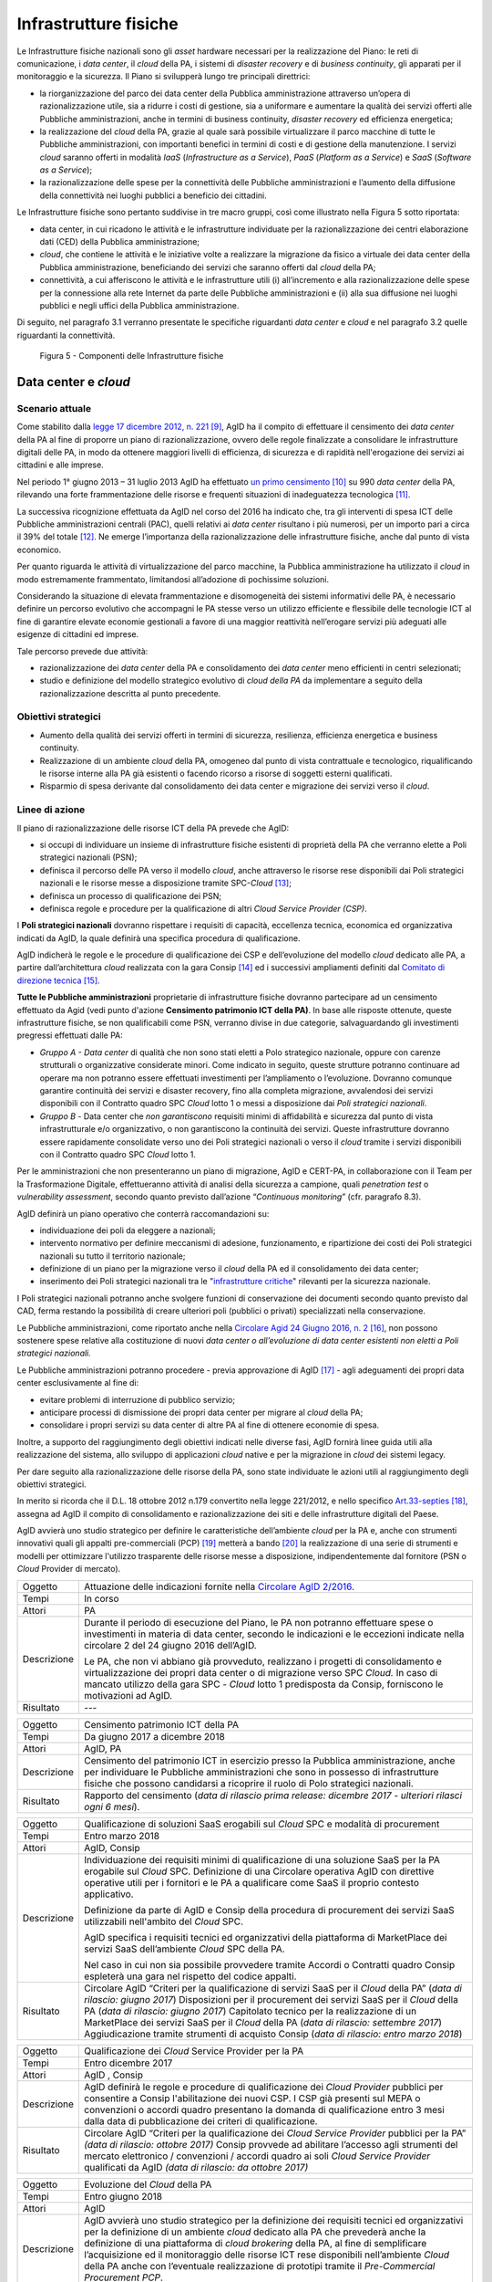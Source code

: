 Infrastrutture fisiche 
=======================

Le Infrastrutture fisiche nazionali sono gli *asset*
hardware necessari per la realizzazione del Piano: le reti di
comunicazione, i *data center*, il *cloud* della PA, i sistemi di
*disaster recovery* e di *business continuity*, gli apparati per il
monitoraggio e la sicurezza. Il Piano si svilupperà lungo tre principali
direttrici:

-  la riorganizzazione del parco dei data center della Pubblica
   amministrazione attraverso un’opera di razionalizzazione utile, sia a
   ridurre i costi di gestione, sia a uniformare e aumentare la qualità
   dei servizi offerti alle Pubbliche amministrazioni, anche in termini
   di business continuity, *disaster recovery* ed efficienza energetica;

-  la realizzazione del *cloud* della PA, grazie al quale sarà possibile
   virtualizzare il parco macchine di tutte le Pubbliche
   amministrazioni, con importanti benefici in termini di costi e di
   gestione della manutenzione. I servizi *cloud* saranno offerti in
   modalità *IaaS* (*Infrastructure as a Service*), *PaaS* (*Platform as
   a Service*) e *SaaS* (*Software as a Service*);

-  la razionalizzazione delle spese per la connettività delle Pubbliche
   amministrazioni e l’aumento della diffusione della connettività nei
   luoghi pubblici a beneficio dei cittadini.

Le Infrastrutture fisiche sono pertanto suddivise in tre macro gruppi,
così come illustrato nella Figura 5 sotto riportata:

-  data center, in cui ricadono le attività e le infrastrutture
   individuate per la razionalizzazione dei centri elaborazione dati
   (CED) della Pubblica amministrazione;

-  *cloud*, che contiene le attività e le iniziative volte a realizzare
   la migrazione da fisico a virtuale dei data center della Pubblica
   amministrazione, beneficiando dei servizi che saranno offerti dal
   *cloud* della PA;

-  connettività, a cui afferiscono le attività e le infrastrutture utili
   (i) all’incremento e alla razionalizzazione delle spese per la
   connessione alla rete Internet da parte delle Pubbliche
   amministrazioni e (ii) alla sua diffusione nei luoghi pubblici e
   negli uffici della Pubblica amministrazione.

Di seguito, nel paragrafo 3.1 verranno presentate le
specifiche riguardanti *data center* e *cloud* e nel paragrafo 3.2
quelle riguardanti la connettività.

.. figure:: media/figura5.svg
   :width: 100%

   Figura 5 - Componenti delle Infrastrutture fisiche


Data center e *cloud*
---------------------

Scenario attuale
~~~~~~~~~~~~~~~~

Come stabilito dalla `legge 17 dicembre 2012, n.
221 <http://www.gazzettaufficiale.it/atto/serie_generale/caricaDettaglioAtto/originario?atto.dataPubblicazioneGazzetta=2012-12-18&atto.codiceRedazionale=12A13277>`__\  [9]_,
AgID ha il compito di effettuare il censimento dei *data center* della
PA al fine di proporre un piano di razionalizzazione, ovvero delle
regole finalizzate a consolidare le infrastrutture digitali delle PA, in
modo da ottenere maggiori livelli di efficienza, di sicurezza e di
rapidità nell'erogazione dei servizi ai cittadini e alle imprese.

Nel periodo 1° giugno 2013 – 31 luglio 2013 AgID ha effettuato `un
primo censimento <http://www.agid.gov.it/agenda-digitale/infrastrutture-architetture/razionalizzazione-del-patrimonio-ict-pa/censimento-data>`__\  [10]_
su 990 *data center* della PA, rilevando una forte frammentazione delle
risorse e frequenti situazioni di inadeguatezza tecnologica [11]_.

La successiva ricognizione effettuata da AgID nel corso del 2016 ha
indicato che, tra gli interventi di spesa ICT delle Pubbliche
amministrazioni centrali (PAC), quelli relativi ai *data center*
risultano i più numerosi, per un importo pari a circa il 39% del
totale [12]_. Ne emerge l’importanza della razionalizzazione delle
infrastrutture fisiche, anche dal punto di vista economico.

Per quanto riguarda le attività di virtualizzazione del parco macchine,
la Pubblica amministrazione ha utilizzato il *cloud* in modo
estremamente frammentato, limitandosi all’adozione di pochissime
soluzioni.

Considerando la situazione di elevata frammentazione e disomogeneità dei
sistemi informativi delle PA, è necessario definire un percorso
evolutivo che accompagni le PA stesse verso un utilizzo efficiente e
flessibile delle tecnologie ICT al fine di garantire elevate economie
gestionali a favore di una maggior reattività nell’erogare servizi più
adeguati alle esigenze di cittadini ed imprese.

Tale percorso prevede due attività:

-  razionalizzazione dei *data center* della PA e consolidamento dei
   *data center* meno efficienti in centri selezionati;

-  studio e definizione del modello strategico evolutivo di *cloud della
   PA* da implementare a seguito della razionalizzazione descritta al
   punto precedente.

Obiettivi strategici
~~~~~~~~~~~~~~~~~~~~

-  Aumento della qualità dei servizi offerti in termini di sicurezza,
   resilienza, efficienza energetica e business continuity.

-  Realizzazione di un ambiente *cloud* della PA, omogeneo dal punto di
   vista contrattuale e tecnologico, riqualificando le risorse interne
   alla PA già esistenti o facendo ricorso a risorse di soggetti esterni
   qualificati.

-  Risparmio di spesa derivante dal consolidamento dei data center e
   migrazione dei servizi verso il *cloud*.

Linee di azione
~~~~~~~~~~~~~~~

Il piano di razionalizzazione delle risorse ICT della PA prevede che
AgID:

-  si occupi di individuare un insieme di infrastrutture fisiche
   esistenti di proprietà della PA che verranno elette a Poli strategici
   nazionali (PSN);

-  definisca il percorso delle PA verso il modello *cloud*, anche
   attraverso le risorse rese disponibili dai Poli strategici nazionali
   e le risorse messe a disposizione tramite SPC-\ *Cloud*\  [13]_;

-  definisca un processo di qualificazione dei PSN;

-  definisca regole e procedure per la qualificazione di altri *Cloud
   Service Provider (CSP)*.

I **Poli strategici nazionali** dovranno rispettare i requisiti di
capacità, eccellenza tecnica, economica ed organizzativa indicati da
AgID, la quale definirà una specifica procedura di qualificazione.

AgID indicherà le regole e le procedure di qualificazione dei CSP e
dell’evoluzione del modello *cloud* dedicato alle PA, a partire
dall’architettura *cloud* realizzata con la gara Consip [14]_ ed i
successivi ampliamenti definiti dal `Comitato di direzione
tecnica <https://www.cloudspc.it/CDT.html>`__\  [15]_.

**Tutte le Pubbliche amministrazioni** proprietarie di infrastrutture
fisiche dovranno partecipare ad un censimento effettuato da Agid (vedi
punto d'azione **Censimento patrimonio ICT della PA)**.
In base alle risposte ottenute, queste infrastrutture fisiche, se non
qualificabili come PSN, verranno divise in due categorie,
salvaguardando gli investimenti pregressi effettuati dalle PA:

-  *Gruppo A - Data center* di qualità che non sono stati eletti a Polo
   strategico nazionale, oppure con carenze strutturali o organizzative
   considerate minori. Come indicato in seguito, queste strutture
   potranno continuare ad operare ma non potranno essere effettuati
   investimenti per l’ampliamento o l’evoluzione. Dovranno comunque
   garantire continuità dei servizi e disaster recovery, fino alla
   completa migrazione, avvalendosi dei servizi disponibili con il
   Contratto quadro SPC *Cloud* lotto 1 o messi a disposizione dai *Poli
   strategici nazionali*.

-  *Gruppo B -* Data center che *non garantiscono* requisiti minimi di
   affidabilità e sicurezza dal punto di vista infrastrutturale e/o
   organizzativo, o non garantiscono la continuità dei servizi. Queste
   infrastrutture dovranno essere rapidamente consolidate verso uno dei
   Poli strategici nazionali o verso il *cloud* tramite i servizi
   disponibili con il Contratto quadro SPC *Cloud* lotto 1.

Per le amministrazioni che non presenteranno un piano di migrazione,
AgID e CERT-PA, in collaborazione con il Team per la Trasformazione
Digitale, effettueranno attività di analisi della sicurezza a campione,
quali *penetration test* o *vulnerability assessment*, secondo quanto
previsto dall’azione “\ *Continuous monitoring*\ ” (cfr. paragrafo 8.3).

AgID definirà un piano operativo che conterrà raccomandazioni su:

-  individuazione dei poli da eleggere a nazionali;

-  intervento normativo per definire meccanismi di adesione,
   funzionamento, e ripartizione dei costi dei Poli strategici nazionali
   su tutto il territorio nazionale;

-  definizione di un piano per la migrazione verso il *cloud* della PA
   ed il consolidamento dei data center;

-  inserimento dei Poli strategici nazionali tra le "`infrastrutture
   critiche <https://www.sicurezzanazionale.gov.it/sisr.nsf/sicurezza-in-formazione/tenace-e-la-protezione-delle-infrastrutture-critiche.html>`__"
   rilevanti per la sicurezza nazionale.

I Poli strategici nazionali potranno anche svolgere funzioni di
conservazione dei documenti secondo quanto previsto dal CAD, ferma
restando la possibilità di creare ulteriori poli (pubblici o privati)
specializzati nella conservazione.

Le Pubbliche amministrazioni, come riportato anche nella `Circolare
Agid 24 Giugno 2016, n.
2 <http://www.agid.gov.it/sites/default/files/documentazione/circolare_piano_triennale_24.6.2016._def.pdf>`__\  [16]_,
non possono sostenere spese relative alla costituzione di nuovi *data
center o all’evoluzione di data center esistenti non eletti a Poli
strategici nazionali.*

Le Pubbliche amministrazioni potranno procedere - previa approvazione di
AgID [17]_ - agli adeguamenti dei propri data center esclusivamente al
fine di:

-  evitare problemi di interruzione di pubblico servizio;

-  anticipare processi di dismissione dei propri data center per migrare
   al *cloud* della PA;

-  consolidare i propri servizi su data center di altre PA al fine di
   ottenere economie di spesa.

Inoltre, a supporto del raggiungimento degli obiettivi indicati nelle
diverse fasi, AgID fornirà linee guida utili alla realizzazione del
sistema, allo sviluppo di applicazioni *cloud* native e per la
migrazione in *cloud* dei sistemi legacy.

Per dare seguito alla razionalizzazione delle risorse della PA, sono
state individuate le azioni utili al raggiungimento degli obiettivi
strategici.

In merito si ricorda che il D.L. 18 ottobre 2012 n.179 convertito nella
legge 221/2012, e nello specifico
`Art.33-septies <http://www.gazzettaufficiale.it/atto/serie_generale/caricaArticolo?art.progressivo=0&art.idArticolo=33&art.versione=1&art.codiceRedazionale=12A13277&art.dataPubblicazioneGazzetta=2012-12-18&art.idGruppo=10&art.idSottoArticolo1=10&art.idSottoArticolo=7&art.flagTipoArticolo=0#art>`__\  [18]_,
assegna ad AgID il compito di consolidamento e razionalizzazione dei
siti e delle infrastrutture digitali del Paese.

AgID avvierà uno studio strategico per definire le caratteristiche
dell’ambiente *cloud* per la PA e, anche con strumenti innovativi quali
gli appalti pre-commerciali (PCP)  [19]_ metterà a bando [20]_ la
realizzazione di una serie di strumenti e modelli per ottimizzare
l'utilizzo trasparente delle risorse messe a disposizione,
indipendentemente dal fornitore (PSN o *Cloud* Provider di mercato).

+---------------+-----------------------------------------------------------------------------------------------------------------------------------------------------------------------------------------------------------------------------------------------------------------------------------------+
| Oggetto       | Attuazione delle indicazioni fornite nella `Circolare AgID 2/2016 <http://www.agid.gov.it/sites/default/files/documentazione/circolare_piano_triennale_24.6.2016._def.pdf>`__.                                                                                                          |
+---------------+-----------------------------------------------------------------------------------------------------------------------------------------------------------------------------------------------------------------------------------------------------------------------------------------+
| Tempi         | In corso                                                                                                                                                                                                                                                                                |
+---------------+-----------------------------------------------------------------------------------------------------------------------------------------------------------------------------------------------------------------------------------------------------------------------------------------+
| Attori        | PA                                                                                                                                                                                                                                                                                      |
+---------------+-----------------------------------------------------------------------------------------------------------------------------------------------------------------------------------------------------------------------------------------------------------------------------------------+
| Descrizione   | Durante il periodo di esecuzione del Piano, le PA non potranno effettuare spese o investimenti in materia di data center, secondo le indicazioni e le eccezioni indicate nella circolare 2 del 24 giugno 2016 dell’AgID.                                                                |
|               |                                                                                                                                                                                                                                                                                         |
|               | Le PA, che non vi abbiano già provveduto, realizzano i progetti di consolidamento e virtualizzazione dei propri data center o di migrazione verso SPC *Cloud.* In caso di mancato utilizzo della gara SPC - *Cloud* lotto 1 predisposta da Consip, forniscono le motivazioni ad AgID.   |
+---------------+-----------------------------------------------------------------------------------------------------------------------------------------------------------------------------------------------------------------------------------------------------------------------------------------+
| Risultato     | ---                                                                                                                                                                                                                                                                                     |
+---------------+-----------------------------------------------------------------------------------------------------------------------------------------------------------------------------------------------------------------------------------------------------------------------------------------+

+---------------+--------------------------------------------------------------------------------------------------------------------------------------------------------------------------------------------------------------------------------------------------------------+
| Oggetto       | Censimento patrimonio ICT della PA                                                                                                                                                                                                                           |
+---------------+--------------------------------------------------------------------------------------------------------------------------------------------------------------------------------------------------------------------------------------------------------------+
| Tempi         | Da giugno 2017 a dicembre 2018                                                                                                                                                                                                                               |
+---------------+--------------------------------------------------------------------------------------------------------------------------------------------------------------------------------------------------------------------------------------------------------------+
| Attori        | AgID, PA                                                                                                                                                                                                                                                     |
+---------------+--------------------------------------------------------------------------------------------------------------------------------------------------------------------------------------------------------------------------------------------------------------+
| Descrizione   | Censimento del patrimonio ICT in esercizio presso la Pubblica amministrazione, anche per individuare le Pubbliche amministrazioni che sono in possesso di infrastrutture fisiche che possono candidarsi a ricoprire il ruolo di Polo strategici nazionali.   |
+---------------+--------------------------------------------------------------------------------------------------------------------------------------------------------------------------------------------------------------------------------------------------------------+
| Risultato     | Rapporto del censimento (*data di rilascio prima release: dicembre 2017 - ulteriori rilasci ogni 6 mesi*).                                                                                                                                                   |
+---------------+--------------------------------------------------------------------------------------------------------------------------------------------------------------------------------------------------------------------------------------------------------------+

+---------------+-------------------------------------------------------------------------------------------------------------------------------------------------------------------------------------------------------------------------------------------------------------------------------+
| Oggetto       | Qualificazione di soluzioni SaaS erogabili sul *Cloud* SPC e modalità di procurement                                                                                                                                                                                          |
+---------------+-------------------------------------------------------------------------------------------------------------------------------------------------------------------------------------------------------------------------------------------------------------------------------+
| Tempi         | Entro marzo 2018                                                                                                                                                                                                                                                              |
+---------------+-------------------------------------------------------------------------------------------------------------------------------------------------------------------------------------------------------------------------------------------------------------------------------+
| Attori        | AgID, Consip                                                                                                                                                                                                                                                                  |
+---------------+-------------------------------------------------------------------------------------------------------------------------------------------------------------------------------------------------------------------------------------------------------------------------------+
| Descrizione   | Individuazione dei requisiti minimi di qualificazione di una soluzione SaaS per la PA erogabile sul *Cloud* SPC. Definizione di una Circolare operativa AgID con direttive operative utili per i fornitori e le PA a qualificare come SaaS il proprio contesto applicativo.   |
|               |                                                                                                                                                                                                                                                                               |
|               | Definizione da parte di AgID e Consip della procedura di procurement dei servizi SaaS utilizzabili nell'ambito del *Cloud* SPC.                                                                                                                                               |
|               |                                                                                                                                                                                                                                                                               |
|               | AgID specifica i requisiti tecnici ed organizzativi della piattaforma di MarketPlace dei servizi SaaS dell’ambiente *Cloud* SPC della PA.                                                                                                                                     |
|               |                                                                                                                                                                                                                                                                               |
|               | Nel caso in cui non sia possibile provvedere tramite Accordi o Contratti quadro Consip espleterà una gara nel rispetto del codice appalti.                                                                                                                                    |
+---------------+-------------------------------------------------------------------------------------------------------------------------------------------------------------------------------------------------------------------------------------------------------------------------------+
| Risultato     | Circolare AgID “Criteri per la qualificazione di servizi SaaS per il *Cloud* della PA” (*data di rilascio: giugno 2017*)                                                                                                                                                      |
|               | Disposizioni per il procurement dei servizi SaaS per il *Cloud* della PA (*data di rilascio: giugno 2017*)                                                                                                                                                                    |
|               | Capitolato tecnico per la realizzazione di un MarketPlace dei servizi SaaS per il *Cloud* della PA (*data di rilascio: settembre 2017*)                                                                                                                                       |
|               | Aggiudicazione tramite strumenti di acquisto Consip (*data di rilascio: entro marzo 2018*)                                                                                                                                                                                    |
+---------------+-------------------------------------------------------------------------------------------------------------------------------------------------------------------------------------------------------------------------------------------------------------------------------+

+---------------+-----------------------------------------------------------------------------------------------------------------------------------------------------------------------------------------------------------------------------------------------------------------------------------------------------------------------+
| Oggetto       | Qualificazione dei *Cloud* Service Provider per la PA                                                                                                                                                                                                                                                                 |
+---------------+-----------------------------------------------------------------------------------------------------------------------------------------------------------------------------------------------------------------------------------------------------------------------------------------------------------------------+
| Tempi         | Entro dicembre 2017                                                                                                                                                                                                                                                                                                   |
+---------------+-----------------------------------------------------------------------------------------------------------------------------------------------------------------------------------------------------------------------------------------------------------------------------------------------------------------------+
| Attori        | AgID , Consip                                                                                                                                                                                                                                                                                                         |
+---------------+-----------------------------------------------------------------------------------------------------------------------------------------------------------------------------------------------------------------------------------------------------------------------------------------------------------------------+
| Descrizione   | AgID definirà le regole e procedure di qualificazione dei *Cloud Provider* pubblici per consentire a Consip l'abilitazione dei nuovi CSP. I CSP già presenti sul MEPA o convenzioni o accordi quadro presentano la domanda di qualificazione entro 3 mesi dalla data di pubblicazione dei criteri di qualificazione.  |
+---------------+-----------------------------------------------------------------------------------------------------------------------------------------------------------------------------------------------------------------------------------------------------------------------------------------------------------------------+
| Risultato     | Circolare AgID “Criteri per la qualificazione dei *Cloud Service Provider* pubblici per la PA” *(data di rilascio: ottobre 2017)*                                                                                                                                                                                     |
|               | Consip provvede ad abilitare l’accesso agli strumenti del mercato elettronico / convenzioni / accordi quadro ai soli *Cloud Service Provider* qualificati da AgID *(data di rilascio: da ottobre 2017)*                                                                                                               |
+---------------+-----------------------------------------------------------------------------------------------------------------------------------------------------------------------------------------------------------------------------------------------------------------------------------------------------------------------+

+---------------+--------------------------------------------------------------------------------------------------------------------------------------------------------------------------------------------------------------------------------------------------------------------------------------------------------------------------------------------------------------------------------------------------------------------------------------------------------------------------+
| Oggetto       | Evoluzione del *Cloud* della PA                                                                                                                                                                                                                                                                                                                                                                                                                                          |
+---------------+--------------------------------------------------------------------------------------------------------------------------------------------------------------------------------------------------------------------------------------------------------------------------------------------------------------------------------------------------------------------------------------------------------------------------------------------------------------------------+
| Tempi         | Entro giugno 2018                                                                                                                                                                                                                                                                                                                                                                                                                                                        |
+---------------+--------------------------------------------------------------------------------------------------------------------------------------------------------------------------------------------------------------------------------------------------------------------------------------------------------------------------------------------------------------------------------------------------------------------------------------------------------------------------+
| Attori        | AgID                                                                                                                                                                                                                                                                                                                                                                                                                                                                     |
+---------------+--------------------------------------------------------------------------------------------------------------------------------------------------------------------------------------------------------------------------------------------------------------------------------------------------------------------------------------------------------------------------------------------------------------------------------------------------------------------------+
| Descrizione   | AgID avvierà uno studio strategico per la definizione dei requisiti tecnici ed organizzativi per la definizione di un ambiente *cloud* dedicato alla PA che prevederà anche la definizione di una piattaforma di *cloud brokering* della PA, al fine di semplificare l’acquisizione ed il monitoraggio delle risorse ICT rese disponibili nell’ambiente *Cloud* della PA anche con l’eventuale realizzazione di prototipi tramite il *Pre-Commercial Procurement PCP*.   |
+---------------+--------------------------------------------------------------------------------------------------------------------------------------------------------------------------------------------------------------------------------------------------------------------------------------------------------------------------------------------------------------------------------------------------------------------------------------------------------------------------+
| Risultato     | Studio strategico per la definizione di ambiente *cloud* multifornitore per la PA *(data di rilascio: entro giugno 2018)*                                                                                                                                                                                                                                                                                                                                                |
|               | Eventuale Capitolato tecnico per la realizzazione di un sistema di *Cloud brokering* della PA *(data di rilascio: da definire)*                                                                                                                                                                                                                                                                                                                                          |
|               | Acquisizione tramite Consip *(data di rilascio: da definire)*                                                                                                                                                                                                                                                                                                                                                                                                            |
+---------------+--------------------------------------------------------------------------------------------------------------------------------------------------------------------------------------------------------------------------------------------------------------------------------------------------------------------------------------------------------------------------------------------------------------------------------------------------------------------------+

+---------------+------------------------------------------------------------------------------------------------------------------------------------------------------------------------------------------------------------------------------------------------------------------------------------------------------------------------------------------------------------------------------------------------------------------------------------------------+
| Oggetto       | Azioni funzionali alla razionalizzazione dei data center della PA                                                                                                                                                                                                                                                                                                                                                                              |
+---------------+------------------------------------------------------------------------------------------------------------------------------------------------------------------------------------------------------------------------------------------------------------------------------------------------------------------------------------------------------------------------------------------------------------------------------------------------+
| Tempi         | Da maggio 2017 a dicembre 2018                                                                                                                                                                                                                                                                                                                                                                                                                 |
+---------------+------------------------------------------------------------------------------------------------------------------------------------------------------------------------------------------------------------------------------------------------------------------------------------------------------------------------------------------------------------------------------------------------------------------------------------------------+
| Attori        | AgID, Governo.                                                                                                                                                                                                                                                                                                                                                                                                                                 |
+---------------+------------------------------------------------------------------------------------------------------------------------------------------------------------------------------------------------------------------------------------------------------------------------------------------------------------------------------------------------------------------------------------------------------------------------------------------------+
| Descrizione   | AgID definisce i requisiti necessari alla qualificazione di una PA a “Polo strategico nazionale” tramite l’emanazione di apposita circolare.                                                                                                                                                                                                                                                                                                   |
|               |                                                                                                                                                                                                                                                                                                                                                                                                                                                |
|               | AgID verifica inoltre i criteri per l’ottenimento ed il mantenimento della qualificazione a Polo strategico nazionale.                                                                                                                                                                                                                                                                                                                         |
|               |                                                                                                                                                                                                                                                                                                                                                                                                                                                |
|               | AgID identifica i primi 3 Poli strategici nazionali Pilota (nazionali e/o locali).                                                                                                                                                                                                                                                                                                                                                             |
|               |                                                                                                                                                                                                                                                                                                                                                                                                                                                |
|               | Il Governo ufficializzerà l’elenco dei Poli strategici nazionali.                                                                                                                                                                                                                                                                                                                                                                              |
|               |                                                                                                                                                                                                                                                                                                                                                                                                                                                |
|               | AgID regolerà il rapporto tecnico e il modello di servizio ed economico con i Poli strategici nazionali attraverso la definizione di un Protocollo di adesione che permetta anche di identificare l’eventuale percorso di adeguamento normativo [21]_, tecnico ed organizzativo, cui le PA dovranno aderire per regolare la loro qualificazione e mettere a disposizione delle altre PA le risorse ICT e gli spazi di cui sono proprietarie.   |
+---------------+------------------------------------------------------------------------------------------------------------------------------------------------------------------------------------------------------------------------------------------------------------------------------------------------------------------------------------------------------------------------------------------------------------------------------------------------+
| Risultato     | Circolare AgID per la qualificazione di un Polo strategico nazionale della PA *(data di rilascio: settembre 2017)*                                                                                                                                                                                                                                                                                                                             |
|               | Risultanze assessment AgID su candidati a Polo strategico nazionale *(maggio 2018)*                                                                                                                                                                                                                                                                                                                                                            |
|               | Elenco Ufficiale dei Poli strategici nazionali *(data di rilascio: giugno 2018)*                                                                                                                                                                                                                                                                                                                                                               |
|               | Schema di convenzione AgID-Poli strategici nazionali *(data di rilascio: luglio 2018)*                                                                                                                                                                                                                                                                                                                                                         |
|               | Stipula convenzioni (*entro dicembre 2018*)                                                                                                                                                                                                                                                                                                                                                                                                    |
|               | Linee guida per lo sviluppo e la manutenzione di applicazioni per il *cloud* della PA *(data di rilascio: dicembre 2017)*                                                                                                                                                                                                                                                                                                                      |
|               | Linee guida per la migrazione di applicazioni Legacy verso l’ambiente di *cloud* della PA *(data di rilascio: giugno 2018)*                                                                                                                                                                                                                                                                                                                    |
+---------------+------------------------------------------------------------------------------------------------------------------------------------------------------------------------------------------------------------------------------------------------------------------------------------------------------------------------------------------------------------------------------------------------------------------------------------------------+

+---------------+-----------------------------------------------------------------------------------------------------------------------------------------------------------------------------------------------------------------------------------------------------------------------------------------------------------------------+
| Oggetto       | Piani di razionalizzazione del patrimonio ICT delle PA                                                                                                                                                                                                                                                                |
+---------------+-----------------------------------------------------------------------------------------------------------------------------------------------------------------------------------------------------------------------------------------------------------------------------------------------------------------------+
| Tempi         | Da gennaio 2018 ad aprile 2018                                                                                                                                                                                                                                                                                        |
+---------------+-----------------------------------------------------------------------------------------------------------------------------------------------------------------------------------------------------------------------------------------------------------------------------------------------------------------------+
| Attori        | AgID, PA                                                                                                                                                                                                                                                                                                              |
+---------------+-----------------------------------------------------------------------------------------------------------------------------------------------------------------------------------------------------------------------------------------------------------------------------------------------------------------------+
| Descrizione   | A valle del censimento previsto dalla linea di azione “Censimento patrimonio ICT della PA” AgID definisce delle Linee guida per la razionalizzazione del patrimonio ICT delle Pubbliche amministrazioni, in raccordo alle strategie di realizzazione del Piano Triennale declinate negli altri livelli della Mappa.   |
|               |                                                                                                                                                                                                                                                                                                                       |
|               | Le PA attuano le indicazioni definendo propri piani di razionalizzazione che, a richiesta, devono essere forniti ad AgID. La verifica delle azioni di razionalizzazione sono rilevate da AgID mediante il censimento annuale del patrimonio ICT della PA.                                                             |
+---------------+-----------------------------------------------------------------------------------------------------------------------------------------------------------------------------------------------------------------------------------------------------------------------------------------------------------------------+
| Risultato     | Linee guida per la razionalizzazione del patrimonio ICT delle Pubbliche amministrazioni *(data di rilascio prima release: gennaio 2018)*                                                                                                                                                                              |
|               | Piano di razionalizzazione del patrimonio ICT delle PA *(da febbraio 2018 ad aprile 2018)*                                                                                                                                                                                                                            |
+---------------+-----------------------------------------------------------------------------------------------------------------------------------------------------------------------------------------------------------------------------------------------------------------------------------------------------------------------+

+---------------+---------------------------------------------------------------------------------------------------------------------------------------------------------------------------------+
| Oggetto       | Costituzione dei Poli strategici nazionali                                                                                                                                      |
+---------------+---------------------------------------------------------------------------------------------------------------------------------------------------------------------------------+
| Tempi         | da luglio 2018                                                                                                                                                                  |
+---------------+---------------------------------------------------------------------------------------------------------------------------------------------------------------------------------+
| Attori        | PA                                                                                                                                                                              |
+---------------+---------------------------------------------------------------------------------------------------------------------------------------------------------------------------------+
| Descrizione   | Le amministrazioni identificate come Polo strategico nazionale adeguano i loro *data center* nei tempi specificati nel proprio Piano di razionalizzazione del patrimonio ICT.   |
|               |                                                                                                                                                                                 |
|               | AgID assicura il controllo e monitoraggio delle azioni realizzate dalle PA.                                                                                                     |
+---------------+---------------------------------------------------------------------------------------------------------------------------------------------------------------------------------+
| Risultato     | ---                                                                                                                                                                             |
+---------------+---------------------------------------------------------------------------------------------------------------------------------------------------------------------------------+

+---------------+-----------------------------------------------------------------------------------------------------------------------------------------------------------------------------------------------------------------------------------------------------------------------------+
| Oggetto       | Gruppo A: Adeguamento *data center*                                                                                                                                                                                                                                         |
+---------------+-----------------------------------------------------------------------------------------------------------------------------------------------------------------------------------------------------------------------------------------------------------------------------+
| Tempi         | da aprile 2018                                                                                                                                                                                                                                                              |
+---------------+-----------------------------------------------------------------------------------------------------------------------------------------------------------------------------------------------------------------------------------------------------------------------------+
| Attori        | PA                                                                                                                                                                                                                                                                          |
+---------------+-----------------------------------------------------------------------------------------------------------------------------------------------------------------------------------------------------------------------------------------------------------------------------+
| Descrizione   | Le amministrazioni appartenenti al Gruppo A dovranno consolidare i sistemi applicativi in uso presso gli attuali *data center* e utilizzare il *cloud* della PA attraverso la gara SPC-\ *Cloud* per garantire la continuità di servizi critici o il *disaster recovery.*   |
|               | AgID assicura il controllo e monitoraggio delle azioni realizzate dalle PA.                                                                                                                                                                                                 |
+---------------+-----------------------------------------------------------------------------------------------------------------------------------------------------------------------------------------------------------------------------------------------------------------------------+
| Risultato     | ---                                                                                                                                                                                                                                                                         |
+---------------+-----------------------------------------------------------------------------------------------------------------------------------------------------------------------------------------------------------------------------------------------------------------------------+

+---------------+------------------------------------------------------------------------------------------------------------------------------------------------------------------------------------------------------------------------------------------------------------+
| Oggetto       | Gruppo B: Migrazione dei *data center*                                                                                                                                                                                                                     |
+---------------+------------------------------------------------------------------------------------------------------------------------------------------------------------------------------------------------------------------------------------------------------------+
| Tempi         | da febbraio 2018                                                                                                                                                                                                                                           |
+---------------+------------------------------------------------------------------------------------------------------------------------------------------------------------------------------------------------------------------------------------------------------------+
| Attori        | PA                                                                                                                                                                                                                                                         |
+---------------+------------------------------------------------------------------------------------------------------------------------------------------------------------------------------------------------------------------------------------------------------------+
| Descrizione   | Le amministrazioni appartenenti al Gruppo B dovranno consolidare i sistemi applicativi in uso presso gli attuali *data center* per migrare verso uno dei Poli strategici nazionali o migrare verso il *Cloud* della PA attraverso la gara SPC-\ *Cloud*.   |
|               | AgID assicura il controllo e monitoraggio delle azioni realizzate dalle PA.                                                                                                                                                                                |
+---------------+------------------------------------------------------------------------------------------------------------------------------------------------------------------------------------------------------------------------------------------------------------+
| Risultato     | ---                                                                                                                                                                                                                                                        |
+---------------+------------------------------------------------------------------------------------------------------------------------------------------------------------------------------------------------------------------------------------------------------------+

Connettività
------------

In linea di principio, le Pubbliche amministrazioni devono avviare
processi di adeguamento della propria connettività al fine di poter
erogare tutti i servizi relativi sia ai processi amministrativi interni
sia ai servizi pubblici rivolti ai cittadini. Si dotano di
un’infrastruttura di collegamento di rete in grado di rispondere almeno
ai seguenti principi generali:

-  capacità di banda sufficiente a soddisfare i requisiti dei servizi IT
   interni ed erogati verso l’esterno;

-  livelli di servizio adeguati a garantire il funzionamento delle
   applicazioni utilizzate;

-  scalabilità della capacità di banda anche per erogazione di banda
   *wi-fi* per uso pubblico;

-  livelli di sicurezza conformi agli standard internazionali;

-  configurazioni di rete in alta affidabilità in caso di Infrastrutture
   critiche.

Le amministrazioni definiscono i parametri puntuali e il livello di
affidabilità della rete in base allo specifico contesto applicativo,
all’uso delle relative applicazioni e ai livelli di servizio offerti.
Inoltre predispongono i propri servizi per supportare il protocollo
IPv6.

La connettività Internet della PA deve essere finalizzata a:

-  garantire accesso alla rete Internet a **tutti i dipendenti della
   PA,** indipendentemente dal ruolo o dai compiti assegnati, e senza
   limiti di tempo o orari. Internet oggi deve essere considerato a
   tutti gli effetti uno strumento di lavoro indispensabile ed efficace
   per svolgere ogni tipo di attività: dal trovare numeri di telefono,
   all’identificare persone e relazioni tra queste persone, riferimenti
   di un concorso o normativi, documentazione tecnica, strumenti di
   produttività (traduzioni, orari nel mondo, ecc.), servizi di
   emergenza, o notizie di ogni tipo.

-  garantire accesso non solo agli strumenti ed alle applicazioni
   utilizzati dalla PA, ma -previa analisi delle necessità organizzative
   in relazione agli obiettivi da raggiungere- a **tutti i contenuti e
   gli strumenti che Internet mette a disposizione**, inclusi strumenti
   per la condivisione di file e contenuti, social network, nonché siti
   come forum, chat o altri strumenti di comunicazione.

PA che fanno uso di firewall o altre tipologie di filtri applicativi
devono quindi configurarli per consentire accesso ad internet a tutti i
dipendenti, e limitare il filtraggio esclusivamente a siti e contenuti
direttamente pericolosi (malware, virus, *phishing*), illegali, o
chiaramente non appropriati per un ambito lavorativo. Siti di
condivisione file, social network, chat o altro, non dovrebbero quindi
essere filtrati di principio, per quello che sono, ma solo ed
esclusivamente in funzione della tipologia di contenuti normalmente
scambiati.

Nel caso la PA abbia chiare e documentate esigenze di sicurezza
superiori alla norma (materiale riservato, servizi critici e sicurezza
nazionale) è raccomandato l’utilizzo di filtri stringenti che blocchino
l’utilizzo di strumenti di comune utilizzo **solo ed esclusivamente** a
quei dipendenti e quei sistemi che hanno accesso a questo tipo di
informazioni, ed a fronte di forti politiche di sicurezza che
istruiscano i dipendenti su come individuare e trattare informazioni
riservate, sui pericoli del *phishing*, l'utilizzo di chiavette USB,
ecc. ed a fronte della configurazione di strumenti di logging e auditing
per mantenere la rete sicura.

Le linee di azione nel capitolo 8, dedicato alla sicurezza, si
occuperanno di fornire linee guida chiare e dettagliate.

Scenario attuale 
~~~~~~~~~~~~~~~~~

La disponibilità di connettività nelle Pubbliche amministrazioni è molto
diversificata. In genere le Pubbliche amministrazioni – specie quelle
locali – hanno una situazione mediamente sottodimensionata, che non
risponde ai criteri definiti dal Sistema pubblico di connettività (SPC).

Obiettivi strategici
~~~~~~~~~~~~~~~~~~~~

-  Incrementare la connettività alla rete Internet da parte della
   Pubblica amministrazione in raccordo con il Piano nazionale banda
   ultra larga e con la strategia di razionalizzazione delle risorse ICT
   della PA oggetto del capitolo precedente.

-  Razionalizzare le spese per la connettività (dati/voce) attraverso
   l’utilizzo delle gare SPC.

-  Uniformare e aumentare la diffusione della connettività wireless nei
   luoghi pubblici e negli uffici della Pubblica amministrazione
   accessibili al pubblico, anche al fine di favorire l’accesso ai
   servizi da parte dei cittadini attraverso l’uso di reti *wi-fi*
   pubbliche.

Linee di azione
~~~~~~~~~~~~~~~

In funzione del piano di razionalizzazione delle risorse ICT della PA
sono da segnalare due distinti percorsi, in raccordo con il Piano
nazionale banda ultra larga:

-  per quanto attiene alle strutture periferiche, ovvero tutte le PA che
   non costituiranno un Polo strategico nazionale, la connettività verrà
   garantita dalle disponibilità del Contratto quadro Consip
   SPC-Connettività (SPC-Conn) [22]_;

-  per i Poli strategici nazionali, alla luce dei potenziali requisiti
   di banda e di caratteristiche trasmissive non sempre riscontrabili
   nella disponibilità dei Contratti quadro SPC, i diversi livelli di
   connettività saranno oggetto di apposita gara.

Entro il 2017 le Pubbliche amministrazioni adeguano la propria capacità
di connessione per garantire il completo dispiegamento dei servizi e
delle piattaforme strategici, adottando alternativamente:

-  soluzioni di connettività basate sull’adesione ai Contratti quadro
   SPC, salvo i casi in cui le esigenze di banda e le caratteristiche
   trasmissive richieste non trovino potenziale soddisfacimento in tali
   ambiti contrattuali;

-  i servizi resi disponibili, in base al principio della sussidiarietà,
   nel proprio territorio di riferimento dalla Regione o da altro ente
   pubblico locale che abbia già realizzato strutture di connessione
   territoriali conformi ai requisiti dettati da AgID e interconnesse
   con la rete SPC.

In ogni caso, nella scelta dei servizi di connettività, le PA devono
privilegiare le forniture in cui il servizio di trasporto sia basato su
*dual-stack* (IPv4 e IPv6).

+---------------+---------------------------------------------------------------------------------------------------------------------------------------------------------------------------------------------------------------------------------------------------------------------+
| Oggetto       | Pubblicazione e adeguamento alle Linee guida per la realizzazione di reti *wi-fi* pubbliche                                                                                                                                                                         |
+---------------+---------------------------------------------------------------------------------------------------------------------------------------------------------------------------------------------------------------------------------------------------------------------+
| Tempi         | da gennaio 2018                                                                                                                                                                                                                                                     |
+---------------+---------------------------------------------------------------------------------------------------------------------------------------------------------------------------------------------------------------------------------------------------------------------+
| Attori        | AgID, tutte le PA che gestiscono reti *wi-fi* pubbliche                                                                                                                                                                                                             |
+---------------+---------------------------------------------------------------------------------------------------------------------------------------------------------------------------------------------------------------------------------------------------------------------+
| Descrizione   | AgID pubblicherà le linee guida per l’utilizzo delle *wi-fi* che le Pubbliche amministrazioni rendono accessibili ai cittadini negli uffici e nei luoghi pubblici, redatte anche sulla base delle maggiori esperienze di *wi-fi* pubblico già in essere nella PA.   |
|               |                                                                                                                                                                                                                                                                     |
|               | Le amministrazioni definiscono e realizzano il Piano di adeguamento alle linee guida emanate da AgID per le *wi-fi* che favoriscono l’accesso alla rete Internet da uffici pubblici e luoghi pubblici.                                                              |
+---------------+---------------------------------------------------------------------------------------------------------------------------------------------------------------------------------------------------------------------------------------------------------------------+
| Risultato     | Linee guida per la realizzazione di reti *wi-fi* pubbliche (*data di rilascio: dicembre 2017*)                                                                                                                                                                      |
|               | Adeguamento alle Linee guida (*da gennaio 2018*)                                                                                                                                                                                                                    |
+---------------+---------------------------------------------------------------------------------------------------------------------------------------------------------------------------------------------------------------------------------------------------------------------+

+---------------+---------------------------------------------------------------------------------------------------------------------------------------------------------------------------------------------------------------+
| Oggetto       | Supporto all’utilizzo del Contratto quadro SPC Connettività                                                                                                                                                   |
+---------------+---------------------------------------------------------------------------------------------------------------------------------------------------------------------------------------------------------------+
| Tempi         | Servizio di supporto continuo da settembre 2017                                                                                                                                                               |
+---------------+---------------------------------------------------------------------------------------------------------------------------------------------------------------------------------------------------------------+
| Attori        | AgID – Consip                                                                                                                                                                                                 |
+---------------+---------------------------------------------------------------------------------------------------------------------------------------------------------------------------------------------------------------+
| Descrizione   | AgID, con il contributo di Consip, fornirà indicazioni operative per potenziare l’utilizzo di tale canale di approvvigionamento, in base alle caratteristiche dei fabbisogni delle diverse amministrazioni.   |
+---------------+---------------------------------------------------------------------------------------------------------------------------------------------------------------------------------------------------------------+
| Risultato     | ---                                                                                                                                                                                                           |
+---------------+---------------------------------------------------------------------------------------------------------------------------------------------------------------------------------------------------------------+


.. rubric:: Note

.. [9]
   Legge 17 dicembre 2012, n. 221 conversione, con modificazioni, del
   decreto-legge 18 ottobre 2012, n. 179, recante ulteriori misure
   urgenti per la crescita del Paese (G.U. n. 294 del 18 dicembre 2012,
   s.o. n. 208)
   `http://www.gazzettaufficiale.it/atto/serie\_generale/caricaDettaglioAtto/originario?atto.dataPubblicazioneGazzetta=2012-12-18&atto.codiceRedazionale=12A13277 <http://www.gazzettaufficiale.it/atto/serie_generale/caricaDettaglioAtto/originario?atto.dataPubblicazioneGazzetta=2012-12-18&atto.codiceRedazionale=12A13277>`__

.. [10]
   `http://www.agid.gov.it/agenda-digitale/infrastrutture-architetture/razionalizzazione-del-patrimonio-ict-pa/censimento-data <http://www.agid.gov.it/agenda-digitale/infrastrutture-architetture/razionalizzazione-del-patrimonio-ict-pa/censimento-data>`__

.. [11]
   Il 20% delle infrastrutture considerate non avevano meccanismi di
   *disaster recovery* o *business continuity*, il 12% delle
   infrastrutture delle PAC e il 50% delle infrastrutture delle PAL
   considerate avevano controlli degli accessi considerati non
   sufficienti, il 94% dei *data center* per le PAC e l’84% per le PAL
   risultavano realizzati e utilizzati da un’unica amministrazione, con
   duplicazione di costi e risorse.

.. [12]
   Per maggiori dettagli si rimanda all’Allegato 3 – Quadro sinottico
   della spesa ICT nelle Pubbliche amministrazioni centrali.

.. [13]
   Cfr. Allegato 2 - Strumenti e risorse per l'attuazione del Piano.

.. [14]
   SPC *CLOUD* lotto 1 - cfr. Allegato 2.

.. [15]
   `https://www.cloudspc.it/CDT.html <https://www.cloudspc.it/CDT.html>`__

.. [16]
   `http://www.agid.gov.it/notizie/2016/06/24/spesa-ict-2016-indicazioni-lacquisto-beni-servizi-pa <http://www.agid.gov.it/notizie/2016/06/24/spesa-ict-2016-indicazioni-lacquisto-beni-servizi-pa>`__

.. [17]
   I processi saranno specificati come risultato della linea di azione
   “Indicazioni sulla strategia di razionalizzazione dei data center da
   inserire nei Piani Triennali delle PA 2017-2019”.

.. [18]
   `http://www.gazzettaufficiale.it/atto/serie\_generale/caricaArticolo?art.progressivo=0&art.idArticolo=33&art.versione=1&art.codiceRedazionale=12A13277&art.dataPubblicazioneGazzetta=2012-12-18&art.idGruppo=10&art.idSottoArticolo1=10&art.idSottoArticolo=7&art.flagTipoArticolo=0#art <http://www.gazzettaufficiale.it/atto/serie_generale/caricaArticolo?art.progressivo=0&art.idArticolo=33&art.versione=1&art.codiceRedazionale=12A13277&art.dataPubblicazioneGazzetta=2012-12-18&art.idGruppo=10&art.idSottoArticolo1=10&art.idSottoArticolo=7&art.flagTipoArticolo=0#art>`__

.. [19]
   Per approfondimenti sugli appalti pre commerciali si veda l’Allegato
   2 - Strumenti e risorse per l’attuazione del Piano

.. [20]
   Linea di azione “Definizione delle specifiche tecniche per la
   realizzazione di un sistema di *Cloud* Brokering-” e “Azioni
   funzionali alla razionalizzazione dei data center della PA”.

.. [21]
   L’adeguamento normativo dovrebbe prevedere sia l'utilizzo delle
   società in house sia indicazioni per limitare/bloccare accordi
   bilaterali tra amministrazioni per l'intermediazione dei servizi.

.. [22]
   Cfr. Allegato 2 - Strumenti e risorse per l'attuazione del Piano.
